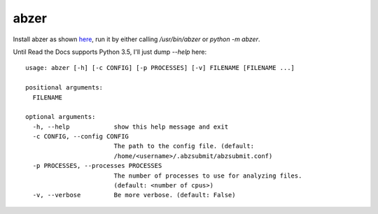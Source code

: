 ===============================
abzer
===============================

Install abzer as shown `here
<https://abzer.readthedocs.org/en/latest/setup.html>`_, run it by either calling
`/usr/bin/abzer` or `python -m abzer`.

Until Read the Docs supports Python 3.5, I'll just dump `--help` here::

    usage: abzer [-h] [-c CONFIG] [-p PROCESSES] [-v] FILENAME [FILENAME ...]

    positional arguments:
      FILENAME

    optional arguments:
      -h, --help            show this help message and exit
      -c CONFIG, --config CONFIG
                            The path to the config file. (default:
                            /home/<username>/.abzsubmit/abzsubmit.conf)
      -p PROCESSES, --processes PROCESSES
                            The number of processes to use for analyzing files.
                            (default: <number of cpus>)
      -v, --verbose         Be more verbose. (default: False)
